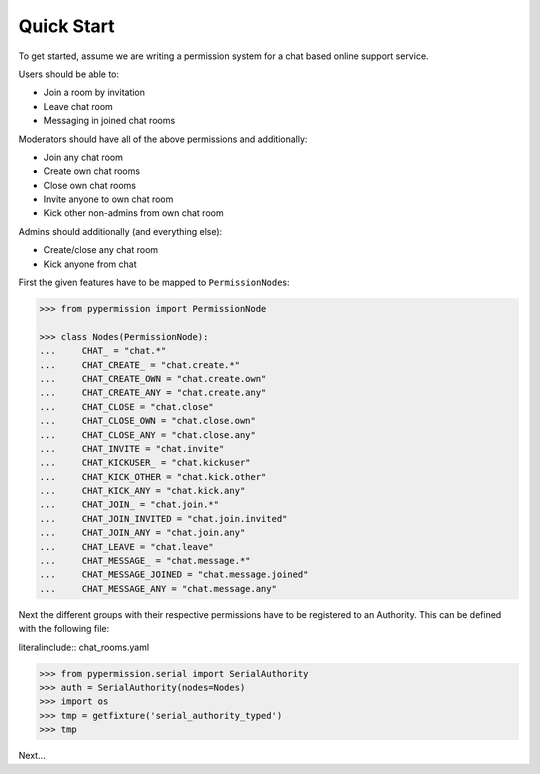 ===========
Quick Start
===========

To get started, assume we are writing a permission system for a chat based online
support service.

Users should be able to:

* Join a room by invitation
* Leave chat room
* Messaging in joined chat rooms

Moderators should have all of the above permissions and additionally:

* Join any chat room
* Create own chat rooms
* Close own chat rooms
* Invite anyone to own chat room
* Kick other non-admins from own chat room

Admins should additionally (and everything else):

* Create/close any chat room
* Kick anyone from chat

First the given features have to be mapped to ``PermissionNode``\ s:

.. code-block:: pycon

    >>> from pypermission import PermissionNode

    >>> class Nodes(PermissionNode):
    ...     CHAT_ = "chat.*"
    ...     CHAT_CREATE_ = "chat.create.*"
    ...     CHAT_CREATE_OWN = "chat.create.own"
    ...     CHAT_CREATE_ANY = "chat.create.any"
    ...     CHAT_CLOSE = "chat.close"
    ...     CHAT_CLOSE_OWN = "chat.close.own"
    ...     CHAT_CLOSE_ANY = "chat.close.any"
    ...     CHAT_INVITE = "chat.invite"
    ...     CHAT_KICKUSER_ = "chat.kickuser"
    ...     CHAT_KICK_OTHER = "chat.kick.other"
    ...     CHAT_KICK_ANY = "chat.kick.any"
    ...     CHAT_JOIN_ = "chat.join.*"
    ...     CHAT_JOIN_INVITED = "chat.join.invited"
    ...     CHAT_JOIN_ANY = "chat.join.any"
    ...     CHAT_LEAVE = "chat.leave"
    ...     CHAT_MESSAGE_ = "chat.message.*"
    ...     CHAT_MESSAGE_JOINED = "chat.message.joined"
    ...     CHAT_MESSAGE_ANY = "chat.message.any"



Next the different groups with their respective permissions have to be registered
to an Authority. This can be defined with the following file:

literalinclude:: chat_rooms.yaml


.. code-block:: pycon

    >>> from pypermission.serial import SerialAuthority
    >>> auth = SerialAuthority(nodes=Nodes)
    >>> import os
    >>> tmp = getfixture('serial_authority_typed')
    >>> tmp

Next...